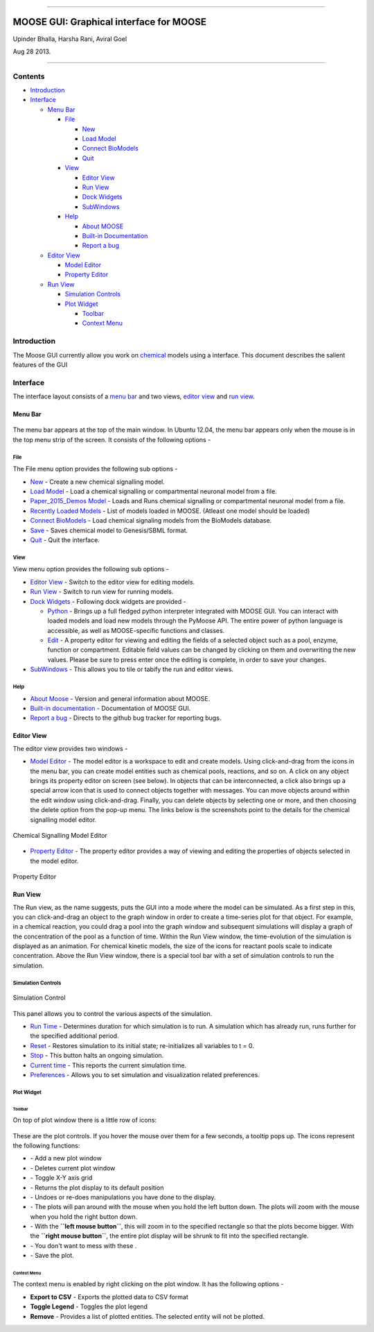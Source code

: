 --------------

**MOOSE GUI: Graphical interface for MOOSE**
============================================

Upinder Bhalla, Harsha Rani, Aviral Goel

Aug 28 2013.

--------------

Contents
--------

-  `Introduction <#introduction>`_
-  `Interface <#interface>`_

   -  `Menu Bar <#menu-bar>`_

      -  `File <#menu-file>`_

         -  `New <#file-new>`_
         -  `Load Model <#file-load-model>`_
         -  `Connect BioModels <#file-connect-biomodels>`_
         -  `Quit <#file-quit>`_

      -  `View <#menu-view>`_

         -  `Editor View <#editor-view>`_
         -  `Run View <#run-view>`_
         -  `Dock Widgets <#dock-widgets>`_
         -  `SubWindows <#subwindows>`_

      -  `Help <#menu-help>`_

         -  `About MOOSE <#about-moose>`_
         -  `Built-in Documentation <#built-in-documentation>`_
         -  `Report a bug <#report-a-bug>`_

   -  `Editor View <#editor-view>`_

      -  `Model Editor <#model-editor>`_
      -  `Property Editor <#property-editor>`_

   -  `Run View <#run-view>`_

      -  `Simulation Controls <#simulation-controls>`_
      -  `Plot Widget <#plot-widget>`_

         -  `Toolbar <#plot-widget-toolbar>`_
         -  `Context Menu <#plot-widget-context-menu>`_

Introduction
------------

The Moose GUI currently allow you work on
`chemical <Kkit12Documentation.html>`_ models using a interface. This
document describes the salient features of the GUI

Interface
---------

The interface layout consists of a `menu bar <#menu-bar>`_ and two
views, `editor view <#editor-view>`_ and `run view <#run-view>`_.

Menu Bar
~~~~~~~~

.. figure:: ../../images/MooseGuiMenuImage.png
   :align: center
   :alt: 

The menu bar appears at the top of the main window. In Ubuntu 12.04, the
menu bar appears only when the mouse is in the top menu strip of the
screen. It consists of the following options -

File
^^^^

The File menu option provides the following sub options -

-  `New <#file-new>`_ - Create a new chemical signalling model.
-  `Load Model <#file-load-model>`_ - Load a chemical signalling or
   compartmental neuronal model from a file.
-  `Paper\_2015\_Demos Model <#paper-2015-demos-model>`_ - Loads and
   Runs chemical signalling or compartmental neuronal model from a file.
-  `Recently Loaded Models <#recently-loaded-models>`_ - List of models
   loaded in MOOSE. (Atleast one model should be loaded)
-  `Connect BioModels <#file-connect-biomodels>`_ - Load chemical
   signaling models from the BioModels database.
-  `Save <#file-quit>`_ - Saves chemical model to Genesis/SBML format.
-  `Quit <#file-quit>`_ - Quit the interface.

View
^^^^

View menu option provides the following sub options -

-  `Editor View <#editor-view>`_ - Switch to the editor view for editing
   models.
-  `Run View <#run-view>`_ - Switch to run view for running models.
-  `Dock Widgets <#dock-widgets>`_ - Following dock widgets are provided
   -

   -  `Python <#dock-widget-python>`_ - Brings up a full fledged python
      interpreter integrated with MOOSE GUI. You can interact with
      loaded models and load new models through the PyMoose API. The
      entire power of python language is accessible, as well as
      MOOSE-specific functions and classes.
   -  `Edit <#dock-widget-edit>`_ - A property editor for viewing and
      editing the fields of a selected object such as a pool, enzyme,
      function or compartment. Editable field values can be changed by
      clicking on them and overwriting the new values. Please be sure to
      press enter once the editing is complete, in order to save your
      changes.

-  `SubWindows <#subwindows>`_ - This allows you to tile or tabify the
   run and editor views.

Help
^^^^

-  `About Moose <#about-moose>`_ - Version and general information about
   MOOSE.
-  `Built-in documentation <#butilt-in-documentation>`_ - Documentation
   of MOOSE GUI.
-  `Report a bug <#report-a-bug>`_ - Directs to the github bug tracker
   for reporting bugs.

Editor View
~~~~~~~~~~~

The editor view provides two windows -

-  `Model Editor <#model-editor>`_ - The model editor is a workspace to
   edit and create models. Using click-and-drag from the icons in the
   menu bar, you can create model entities such as chemical pools,
   reactions, and so on. A click on any object brings its property
   editor on screen (see below). In objects that can be interconnected,
   a click also brings up a special arrow icon that is used to connect
   objects together with messages. You can move objects around within
   the edit window using click-and-drag. Finally, you can delete objects
   by selecting one or more, and then choosing the delete option from
   the pop-up menu. The links below is the screenshots point to the
   details for the chemical signalling model editor.

.. figure:: ../../images/ChemicalSignallingEditor.png
   :align: center
   :alt: Chemical Signalling Model Editor

   Chemical Signalling Model Editor

-  `Property Editor <#property-editor>`_ - The property editor provides
   a way of viewing and editing the properties of objects selected in
   the model editor.

.. figure:: ../../images/PropertyEditor.png
   :align: center
   :alt: Property Editor

   Property Editor
Run View
~~~~~~~~

The Run view, as the name suggests, puts the GUI into a mode where the
model can be simulated. As a first step in this, you can click-and-drag
an object to the graph window in order to create a time-series plot for
that object. For example, in a chemical reaction, you could drag a pool
into the graph window and subsequent simulations will display a graph of
the concentration of the pool as a function of time. Within the Run View
window, the time-evolution of the simulation is displayed as an
animation. For chemical kinetic models, the size of the icons for
reactant pools scale to indicate concentration. Above the Run View
window, there is a special tool bar with a set of simulation controls to
run the simulation.

Simulation Controls
^^^^^^^^^^^^^^^^^^^

.. figure:: ../../images/SimulationControl.png
   :align: center
   :alt: Simulation Control

   Simulation Control
This panel allows you to control the various aspects of the simulation.

-  `Run Time <#run-time>`_ - Determines duration for which simulation is
   to run. A simulation which has already run, runs further for the
   specified additional period.
-  `Reset <#reset>`_ - Restores simulation to its initial state;
   re-initializes all variables to t = 0.
-  `Stop <#stop>`_ - This button halts an ongoing simulation.
-  `Current time <#current-time>`_ - This reports the current simulation
   time.
-  `Preferences <#preferences>`_ - Allows you to set simulation and
   visualization related preferences.

Plot Widget
^^^^^^^^^^^

Toolbar
'''''''

On top of plot window there is a little row of icons:

.. figure:: ../../images/PlotWindowIcons.png
   :align: center
   :alt: 

These are the plot controls. If you hover the mouse over them for a few
seconds, a tooltip pops up. The icons represent the following functions:

-  |image0| - Add a new plot window

-  |image1| - Deletes current plot window

-  |image2| - Toggle X-Y axis grid

-  |image3| - Returns the plot display to its default position

-  |image4| - Undoes or re-does manipulations you have done to the
   display.

-  |image5| - The plots will pan around with the mouse when you hold the
   left button down. The plots will zoom with the mouse when you hold
   the right button down.

-  |image6| - With the **``left mouse button``**, this will zoom in to
   the specified rectangle so that the plots become bigger. With the
   **``right mouse button``**, the entire plot display will be shrunk to
   fit into the specified rectangle.

-  |image7| - You don't want to mess with these .

-  |image8| - Save the plot.

Context Menu
''''''''''''

The context menu is enabled by right clicking on the plot window. It has
the following options -

-  **Export to CSV** - Exports the plotted data to CSV format
-  **Toggle Legend** - Toggles the plot legend
-  **Remove** - Provides a list of plotted entities. The selected entity
   will not be plotted.

.. |image0| image:: ../../images/Addgraph.png
.. |image1| image:: ../../images/delgraph.png
.. |image2| image:: ../../images/grid.png
.. |image3| image:: ../../images/MatPlotLibHomeIcon.png
.. |image4| image:: ../../images/MatPlotLibDoUndo.png
.. |image5| image:: ../../images/MatPlotLibPan.png
.. |image6| image:: ../../images/MatPlotLibZoom.png
.. |image7| image:: ../../images/MatPlotLibConfigureSubplots.png
.. |image8| image:: ../../images/MatPlotLibSave.png
